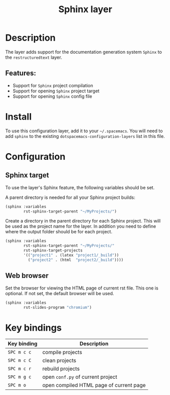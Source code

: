#+title: Sphinx layer

#+tags: layer|tool

[[file:img/sphinx.png]]

* Table of Contents                     :TOC_5_gh:noexport:
- [[#description][Description]]
  - [[#features][Features:]]
- [[#install][Install]]
- [[#configuration][Configuration]]
  - [[#sphinx-target][Sphinx target]]
  - [[#web-browser][Web browser]]
- [[#key-bindings][Key bindings]]

* Description
The layer adds support for the documentation generation system =Sphinx= to
the =restructuredtext= layer.

** Features:
- Support for =Sphinx= project compilation
- Support for opening =Sphinx= project target
- Support for opening =Sphinx= config file

* Install
To use this configuration layer, add it to your =~/.spacemacs=. You will need to
add =sphinx= to the existing =dotspacemacs-configuration-layers= list
in this file.

* Configuration
** Sphinx target
To use the layer's Sphinx feature, the following variables should be set.

A parent directory is needed for all your Sphinx project builds:

#+BEGIN_SRC emacs-lisp
  (sphinx :variables
          rst-sphinx-target-parent "~/MyProjects/")
#+END_SRC

Create a directory in the parent directory for each Sphinx project.
This will be used as the project name for the layer. In addition
you need to define where the output folder should be for each project.

#+BEGIN_SRC emacs-lisp
  (sphinx :variables
          rst-sphinx-target-parent "~/MyProjects/"
          rst-sphinx-target-projects
          '(("project1" . (latex "project1/_build"))
            ("project2" . (html  "project2/_build"))))
#+END_SRC

** Web browser
Set the browser for viewing the HTML page of current rst file. This one
is optional. If not set, the default browser will be used.

#+BEGIN_SRC emacs-lisp
  (sphinx :variables
          rst-slides-program "chromium")
#+END_SRC

* Key bindings

| Key binding | Description                             |
|-------------+-----------------------------------------|
| ~SPC m c c~ | compile projects                        |
| ~SPC m c C~ | clean projects                          |
| ~SPC m c r~ | rebuild projects                        |
| ~SPC m g c~ | open =conf.py= of current project       |
| ~SPC m o~   | open compiled HTML page of current page |
